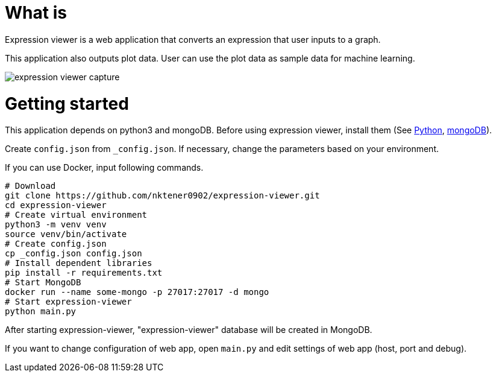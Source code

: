 = What is 

Expression viewer is a web application that converts an expression that user inputs to a graph.

This application also outputs plot data. User can use the plot data as sample data for machine learning.

image::images/expression-viewer-capture.png[]

= Getting started

This application depends on python3 and mongoDB.
Before using expression viewer, install them (See https://www.python.org/[Python], https://www.mongodb.com/[mongoDB]).

Create `config.json` from `_config.json`.
If necessary, change the parameters based on your environment.

If you can use Docker, input following commands.

[source,bash]
----
# Download
git clone https://github.com/nktener0902/expression-viewer.git
cd expression-viewer
# Create virtual environment
python3 -m venv venv
source venv/bin/activate
# Create config.json
cp _config.json config.json
# Install dependent libraries
pip install -r requirements.txt
# Start MongoDB
docker run --name some-mongo -p 27017:27017 -d mongo
# Start expression-viewer
python main.py
----

After starting expression-viewer, "expression-viewer" database will be created in MongoDB.

If you want to change configuration of web app, open `main.py` and edit settings of web app (host, port and debug).
